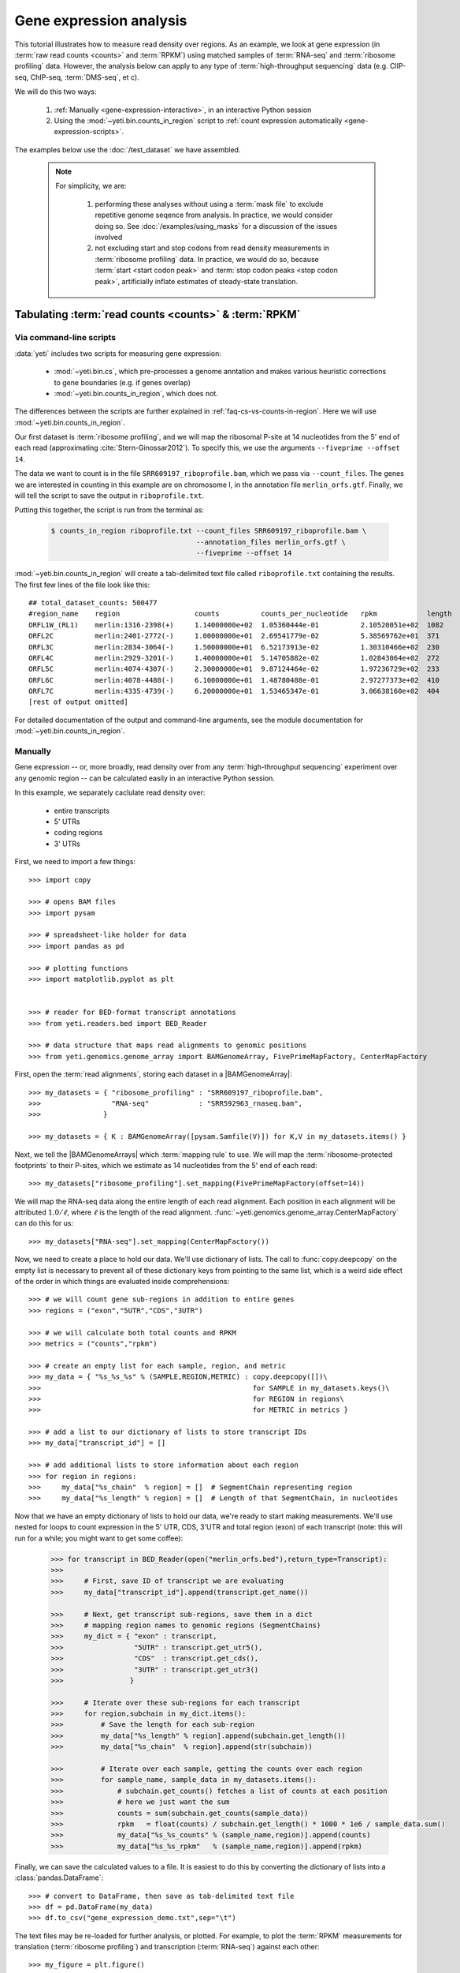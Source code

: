 Gene expression analysis
========================

This tutorial illustrates how to measure read density over regions. As 
an example, we look at gene expression (in :term:`raw read counts <counts>` and :term:`RPKM`)
using matched samples of :term:`RNA-seq` and :term:`ribosome profiling` data.
However, the analysis below can apply to any type of
:term:`high-throughput sequencing` data (e.g. ClIP-seq, ChIP-seq, :term:`DMS-seq`, et c).

We will do this two ways:

 #. :ref:`Manually <gene-expression-interactive>`, in an interactive
    Python session

 #. Using the :mod:`~yeti.bin.counts_in_region` script to
    :ref:`count expression automatically <gene-expression-scripts>`.

The examples below use the :doc:`/test_dataset` we have assembled.


 .. note::

    For simplicity, we are:
    
     #. performing these analyses without using a :term:`mask file`
        to exclude repetitive genome seqence from analysis. In
        practice, we would consider doing so. See
        :doc:`/examples/using_masks` for a discussion of the
        issues involved

     #. not excluding start and stop codons from read density
        measurements in :term:`ribosome profiling` data. In practice,
        we would do so, because :term:`start <start codon peak>`
        and :term:`stop codon peaks <stop codon peak>`, artificially
        inflate estimates of steady-state translation.
        

Tabulating :term:`read counts <counts>` & :term:`RPKM`
------------------------------------------------------

 .. _gene-expression-scripts:

Via command-line scripts
........................

:data:`yeti` includes two scripts for measuring gene expression:

  * :mod:`~yeti.bin.cs`, which pre-processes a genome anntation and makes
    various heuristic corrections to gene boundaries (e.g. if genes overlap)

  * :mod:`~yeti.bin.counts_in_region`, which does not.

The differences between the scripts are further explained in
:ref:`faq-cs-vs-counts-in-region`. Here we will use :mod:`~yeti.bin.counts_in_region`.

Our first dataset is :term:`ribosome profiling`, and we will map the ribosomal
P-site at 14 nucleotides from the 5' end of each read (approximating :cite:`Stern-Ginossar2012`).
To specify this, we use the arguments ``--fiveprime --offset 14``.

The data we want to count is in the file ``SRR609197_riboprofile.bam``, which we pass
via ``--count_files``. The genes we are interested in counting in this example
are on chromosome I, in the annotation file ``merlin_orfs.gtf``. Finally,
we will tell the script to save the output in ``riboprofile.txt``.

Putting this together, the script is run from the terminal as:

 .. code-block:: shell

    $ counts_in_region riboprofile.txt --count_files SRR609197_riboprofile.bam \
                                       --annotation_files merlin_orfs.gtf \
                                       --fiveprime --offset 14

:mod:`~yeti.bin.counts_in_region` will create a tab-delimited text file called
``riboprofile.txt`` containing the results. The first few lines of the file
look like this::

    ## total_dataset_counts: 500477
    #region_name    region                  counts          counts_per_nucleotide   rpkm            length
    ORFL1W_(RL1)    merlin:1316-2398(+)     1.14000000e+02  1.05360444e-01          2.10520051e+02  1082
    ORFL2C          merlin:2401-2772(-)     1.00000000e+01  2.69541779e-02          5.38569762e+01  371
    ORFL3C          merlin:2834-3064(-)     1.50000000e+01  6.52173913e-02          1.30310466e+02  230
    ORFL4C          merlin:2929-3201(-)     1.40000000e+01  5.14705882e-02          1.02843064e+02  272
    ORFL5C          merlin:4074-4307(-)     2.30000000e+01  9.87124464e-02          1.97236729e+02  233
    ORFL6C          merlin:4078-4488(-)     6.10000000e+01  1.48780488e-01          2.97277373e+02  410
    ORFL7C          merlin:4335-4739(-)     6.20000000e+01  1.53465347e-01          3.06638160e+02  404
    [rest of output omitted]



For detailed documentation of the output and command-line arguments, see
the module documentation for :mod:`~yeti.bin.counts_in_region`.


 .. _gene-expression-interactive:

Manually
........

Gene expression -- or, more broadly, read density over from any
:term:`high-throughput sequencing` experiment over any genomic
region -- can be calculated easily in an interactive Python
session.

In this example, we separately caclulate read density over:

  - entire transcripts
  - 5' UTRs
  - coding regions
  - 3' UTRs

First, we need to import a few things::

    >>> import copy

    >>> # opens BAM files
    >>> import pysam

    >>> # spreadsheet-like holder for data
    >>> import pandas as pd

    >>> # plotting functions
    >>> import matplotlib.pyplot as plt


    >>> # reader for BED-format transcript annotations
    >>> from yeti.readers.bed import BED_Reader

    >>> # data structure that maps read alignments to genomic positions
    >>> from yeti.genomics.genome_array import BAMGenomeArray, FivePrimeMapFactory, CenterMapFactory


First, open the :term:`read alignments`, storing each dataset in a |BAMGenomeArray|::

    >>> my_datasets = { "ribosome_profiling" : "SRR609197_riboprofile.bam",
    >>>                 "RNA-seq"            : "SRR592963_rnaseq.bam",
    >>>               }

    >>> my_datasets = { K : BAMGenomeArray([pysam.Samfile(V)]) for K,V in my_datasets.items() }

 
Next, we tell the |BAMGenomeArrays| which :term:`mapping rule` to use. We
will map the :term:`ribosome-protected footprints` to their P-sites, which
we estimate as 14 nucleotides from the 5' end of each read::

    >>> my_datasets["ribosome_profiling"].set_mapping(FivePrimeMapFactory(offset=14))

We will map the RNA-seq data along the entire length of each read alignment.
Each position in each alignment will be attributed :math:`1.0 / \ell`, where 
:math:`\ell` is the length of the read alignment.
:func:`~yeti.genomics.genome_array.CenterMapFactory` can do this for us::

    >>> my_datasets["RNA-seq"].set_mapping(CenterMapFactory())

Now, we need to create a place to hold our data. We'll use dictionary of lists.
The call to :func:`copy.deepcopy` on the empty list is necessary to prevent all
of these dictionary keys from pointing to the same list, which is a weird side
effect of the order in which things are evaluated inside comprehensions::

    >>> # we will count gene sub-regions in addition to entire genes
    >>> regions = ("exon","5UTR","CDS","3UTR")

    >>> # we will calculate both total counts and RPKM
    >>> metrics = ("counts","rpkm")

    >>> # create an empty list for each sample, region, and metric
    >>> my_data = { "%s_%s_%s" % (SAMPLE,REGION,METRIC) : copy.deepcopy([])\
    >>>                                                   for SAMPLE in my_datasets.keys()\
    >>>                                                   for REGION in regions\
    >>>                                                   for METRIC in metrics }

    >>> # add a list to our dictionary of lists to store transcript IDs
    >>> my_data["transcript_id"] = []

    >>> # add additional lists to store information about each region
    >>> for region in regions:
    >>>     my_data["%s_chain"  % region] = []  # SegmentChain representing region
    >>>     my_data["%s_length" % region] = []  # Length of that SegmentChain, in nucleotides


Now that we have an empty dictionary of lists to hold our data, we're ready to start
making measurements. We'll use nested for loops to count expression in the 5' UTR, 
CDS, 3'UTR and total region (exon) of each transcript (note: this will run for a 
while; you might want to get some coffee):

 .. code-block:: python

    >>> for transcript in BED_Reader(open("merlin_orfs.bed"),return_type=Transcript):
    >>> 
    >>>     # First, save ID of transcript we are evaluating
    >>>     my_data["transcript_id"].append(transcript.get_name())

    >>>     # Next, get transcript sub-regions, save them in a dict
    >>>     # mapping region names to genomic regions (SegmentChains)
    >>>     my_dict = { "exon" : transcript,
    >>>                 "5UTR" : transcript.get_utr5(),
    >>>                 "CDS"  : transcript.get_cds(),
    >>>                 "3UTR" : transcript.get_utr3()
    >>>                }

    >>>     # Iterate over these sub-regions for each transcript
    >>>     for region,subchain in my_dict.items():
    >>>         # Save the length for each sub-region
    >>>         my_data["%s_length" % region].append(subchain.get_length())
    >>>         my_data["%s_chain"  % region].append(str(subchain))

    >>>         # Iterate over each sample, getting the counts over each region
    >>>         for sample_name, sample_data in my_datasets.items():
    >>>             # subchain.get_counts() fetches a list of counts at each position
    >>>             # here we just want the sum
    >>>             counts = sum(subchain.get_counts(sample_data))
    >>>             rpkm   = float(counts) / subchain.get_length() * 1000 * 1e6 / sample_data.sum()
    >>>             my_data["%s_%s_counts" % (sample_name,region)].append(counts)
    >>>             my_data["%s_%s_rpkm"   % (sample_name,region)].append(rpkm)

Finally, we can save the calculated values to a file. It is easiest to do this
by converting the dictionary of lists into a :class:`pandas.DataFrame`:: 

    >>> # convert to DataFrame, then save as tab-delimited text file
    >>> df = pd.DataFrame(my_data)
    >>> df.to_csv("gene_expression_demo.txt",sep="\t")

The text files may be re-loaded for further analysis, or plotted. For example,
to plot the :term:`RPKM` measurements for translation (:term:`ribosome profiling`)
and transcription (:term:`RNA-seq`) against each other::

    >>> my_figure = plt.figure()
    >>> plt.loglog() # log-scaling makes it easier

    >>> # make a copy of dataframe for plotting
    >>> # this is because 0-values cannot be plotted in log-space,
    >>> # so we set them to a pseudo value called `MIN_VAL`
    >>>
    >>> MIN_VAL = 1
    >>> plot_df = copy.deepcopy(df)
    >>> df["RNA-seq_exon_rpkm"][df["RNA-seq_exon_rpkm"] == 0] = MIN_VAL
    >>> df["ribosome_profiling_CDS_rpkm"][df["ribosome_profiling_CDS_rpkm"] == 0] = MIN_VAL

    >>> # now, make a scatter plot
    >>> plt.scatter(plot_df["RNA-seq_exon_rpkm"],
    >>>             plot_df["ribosome_profiling_CDS_rpkm"],
    >>>             marker="o",alpha=0.5,facecolor="none",edgecolor="#007ADF")
    >>> plt.xlabel("Transcript levels (RPKM of mRNA fragments over all exons)")
    >>> plt.ylabel("Translation (RPKM of footprints over CDS)")

    >>> plt.show()


This produces the following plot:

     .. figure:: demo_gene_expr_tl_vs_tx.png
        :figclass: captionfigure
        :alt: Scatter plot of translation versus transcription levels

        Translation versus transcription levels for each gene


Estimating translation efficiency
---------------------------------

:term:`Translation efficiency` is a measurement of how much protein is
made from a single mRNA. :term:`Translation efficiency` thus reports
specifically on the *translational* control of gene expression.

:term:`Translation efficiency` can be estimated
by normalizing an mRNA 's translating ribosome density (in :term:`RPKM`,
as measured by :term:`ribosome profiling`) by the mRNA's abundance (in
:term:`RPKM`, measured by :term:`RNA-Seq`) (:cite:`Ingolia2009`).

Making this estimate from the calculations above is simple::

    >>> df["translation_efficiency"] = df["ribosome_profiling_CDS_rpkm"] / df["RNA-seq_exon_rpkm"]

Then, we can compare the effects of transcriptional and translational
control::

    >>> plt.loglog()
    >>> plot_df = copy.deepcopy(df)
    >>> plot_df["RNA-seq_exon_rpkm"][df["RNA-seq_exon_rpkm"] == 0] = MIN_VAL
    >>> plot_df["translation_efficiency"][df["translation_efficiency"] == 0] = MIN_VAL

    >>> # now, make a scatter plot
    >>> plt.scatter(plot_df["RNA-seq_exon_rpkm"],
    >>>             plot_df["translation_efficiency"],
    >>>             marker="o",alpha=0.2,facecolor="none",edgecolor="#007ADF")
    >>> plt.xlabel("Transcript levels (RPKM of mRNA fragments over all exons)")
    >>> plt.ylabel("Translation efficiency")
    >>> plt.xlim(1,plt.get_xlim()[1])
    >>> plt.ylim(plt.ylim()[0]/10.0,100)

    >>> plt.show()

 .. figure:: demo_gene_expr_teff_vs_tx.png

    :class: captionfigure
    :caption: Translation efficiency vs transcription levels
    :alt: Translation efficiency vs transcription levels


 .. TODO::

    Consider adding information about GTI-Seq or other TE estimates



Testing for differential expression
-----------------------------------

RNA-Seq
.......
There are many strategies for significance testing of differential gene expression
between multiple datasets, many of which are specifically developed for -- and
make statistical corrections that assume -- :term:`RNA-seq` data
(TODO :cite:`citation` ). In particuar, for :term:`RNA-seq` data, `cufflinks`_ and `kallisto`_
are fast and efficient, and don't require any preprocessing within :data:`yeti` at all.
For further information on using those packages, see their documentation.

Any :term:`high-throughput sequencing` experiment
.................................................
For other experimental data types -- e.g. :term:`ribosome profiling`, :term:`DMS-Seq`,
:term:`ChIP-Seq`, :term:`ClIP-Seq`, et c -- the assumptions made by many packages
specifically developed for :term:`RNA-seq` analysis do not hold. 

In contrast, the `R`_ package `DESeq`_ (:cite:`Anders2010`,
:cite:`Anders2013`) offers a generally applicable statistical
approach that is appropriate to virtually any count-based
sequencing data.

As input, `DESeq`_ takes two objects:

 #. A table of *uncorrected, unnormalized* :term:`counts`, in which:

      - each table row corresponds to a genomic region
      - each column corresponds to an experimental sample
      - the value in a each cell corresponds ot the number of counts
        in the corresponding genomic region and sample

 #. An *experimental design* describing the relationships between samples
    (e.g. if any are technical or biological replicates, if any samples
    interact in other ways)
     
From these, `DESeq`_ separately models intrinsic counting error as well
as inter-replicate error, and from these error models can infer significant
differences in count numbers between non-replicate samples.

The first table may be constructed by running |cs| or |counts_in_region|
on each biological sample, and extracting the relvant columns from their
output. One could do this in a spreadsheet program, in Python, or from
the terminal. For example:

 .. TODO: flesh out this example

 .. code-block:: shell

    $ counts_in_region ...
    $ counts_in_region ...
    $ counts_in_region ...
    $ counts_in_region ...

    $ # check which columns we want from each file
    $ head --line 20 ...
    
    $ echo "sample1\tsample2" >new_file.txt # note! replace '\t' with a tab when you type this!

    $ # create a new tab-delimited file from those columns
    $ paste <(cut -f ... ) <(cut -f ... ) >>new_file.txt


The second table is specified as an experimental *design* from within `R`_.

 .. code-block:: r

    TODO: R code here


Differential translation efficiency
...................................

 .. TODO :

    Tests for differential translation efficiency can also be implemented within
    `DESeq`_.


Statistical models for differential measurement of :term:`translation efficiency`
are still a subject of discussion (TODO: citations). Here, we take an empirical
approach used in :cite:`Ingolia2009`.

 #. First, a :term:`false discovery rate` (:cite:`Benjamini1995`) appropriate
    to the experiment -- often five percent -- is set.

 #. For each sample, the :term:`translation efficiency` of each mRNA measured as
    the ratio of :term:`ribsome-protected footprint` density in a coding region
    to the mRNA fragment density across the corresponding mRNA.
 
 #. Within each set of biological replicates, log2 fold-changes are calculated
    for each transcript to yield an empirical distribution of changes derived
    from sequencing error for that replicate set. These distributions are 
    merged by summing the sets of their observations.

 #. Similarly, log2 fold-changes are calculated for each transcript between
    non-replicate samples. 

 #. The number of false positives (FP) at a given fold-change may be estimated
    as the number of observed fold changes greater to or equal than
    the given fold-change in the negative control distribution from step (3).

 #. Similarly, the number of total positives (FP+TP) at a given fold-change is the
    number of observed fold-changes greater to or equal than that fold-change
    in the distribution from step (4).

 #. The number of true positives (TP) at each fold-chnage is then estimated by subtracting
    the number of false positives at that fold-change (step 5) from the number
    of total positives (step 6).

 #. A significance threshold is set by solving for the fold change that corresponds
    to the :term:`false discovery rate (FDR) <false discovery rate>` set in step (1). 
    :term:`FDR` is calculated at each fold-change threshold :math:`t` as:

     .. math::

        FDR(t) = \frac{TP(t)}{TP(t)+FP(t)}

    Then, the fold-change :math:`t` where :term:`FDR` equals the predetermined
    :term:`false discovery rate` is taken to be the significance threshold.



-------------------------------------------------------------------------------

See also
--------

  - :doc:`/concepts/mapping_rules` and :mod:`yeti.genomics.genome_array` for
    information on mapping rules and processing read alignments

  - Documentation for |cs| and |counts_in_region| for further discussion 
    of their algorithms

  - `DESeq` website, :cite:`Anders2010`, and :cite:`Anders2013` for discussions
    on statistical models for differential gene expression, an examples
    on how to use `DESeq` for various experimental setups

  - :doc:`/examples/using_masks` for instructions on how to exclude parts of
    the genome or transcriptome from analysis.
